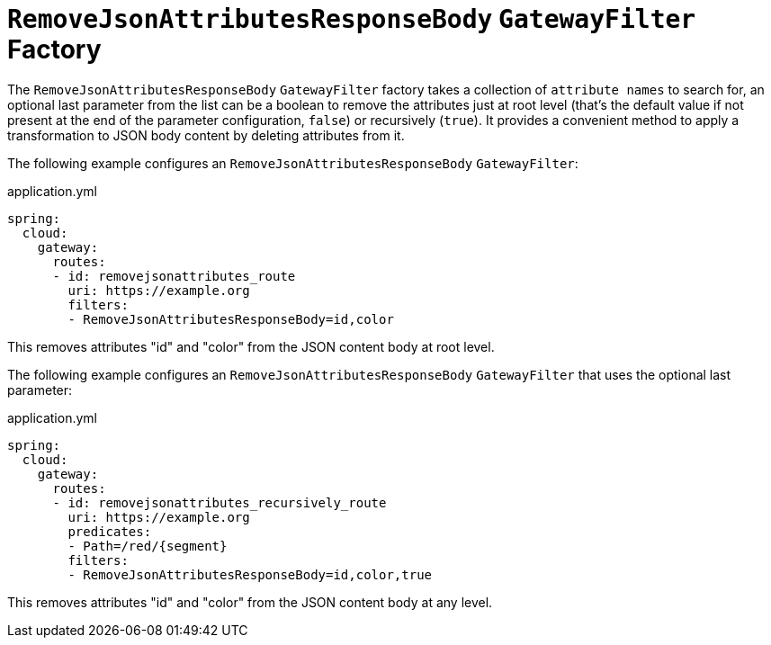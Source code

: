 [[removejsonattributesresponsebody-gatewayfilter-factory]]
= `RemoveJsonAttributesResponseBody` `GatewayFilter` Factory

The `RemoveJsonAttributesResponseBody` `GatewayFilter` factory takes a collection of `attribute names` to search for, an optional last parameter from the list can be a boolean to remove the attributes just at root level (that's the default value if not present at the end of the parameter configuration, `false`) or recursively (`true`).
It provides a convenient method to apply a transformation to JSON body content by deleting attributes from it.

The following example configures an `RemoveJsonAttributesResponseBody` `GatewayFilter`:

.application.yml
[source,yaml]
----
spring:
  cloud:
    gateway:
      routes:
      - id: removejsonattributes_route
        uri: https://example.org
        filters:
        - RemoveJsonAttributesResponseBody=id,color
----

This removes attributes "id" and "color" from the JSON content body at root level.

The following example configures an `RemoveJsonAttributesResponseBody` `GatewayFilter` that uses the optional last parameter:

.application.yml
[source,yaml]
----
spring:
  cloud:
    gateway:
      routes:
      - id: removejsonattributes_recursively_route
        uri: https://example.org
        predicates:
        - Path=/red/{segment}
        filters:
        - RemoveJsonAttributesResponseBody=id,color,true
----

This removes attributes "id" and "color" from the JSON content body at any level.

